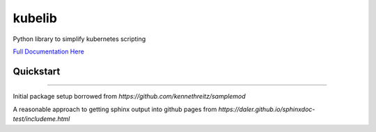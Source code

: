 kubelib
=======

Python library to simplify kubernetes scripting

`Full Documentation Here <http://public.safarilab.com/kubelib/>`_

Quickstart
----------

.. code: python
	
	import kubelib

	kube = kubelib.Kubectl(context='sfo-context')

	for ns in kube.get_namespaces():
		print(ns.metadata.name)

------

Initial package setup borrowed from `https://github.com/kennethreitz/samplemod`

A reasonable approach to getting sphinx output into github pages from `https://daler.github.io/sphinxdoc-test/includeme.html`